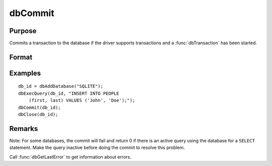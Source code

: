 
dbCommit
==============================================

Purpose
----------------

Commits a transaction to the database if the driver supports transactions and a :func:`dbTransaction` has been started.

Format
----------------
.. function:: dbCommit(db_id)

    :param db_id: database connection index number.
    :type db_id: scalar

    :returns: ret (*scalar*), 1 for success or 0 for failure.

Examples
----------------

::

    db_id = dbAddDatabase("SQLITE");
    dbExecQuery(db_id, "INSERT INTO PEOPLE 
        (first, last) VALUES ('John', 'Doe');");
    dbCommit(db_id);
    dbClose(db_id);

Remarks
-------

Note: For some databases, the commit will fail and return 0 if there is
an active query using the database for a ``SELECT`` statement. Make the
query inactive before doing the commit to resolve this problem.

Call :func:`dbGetLastError` to get information about errors.

